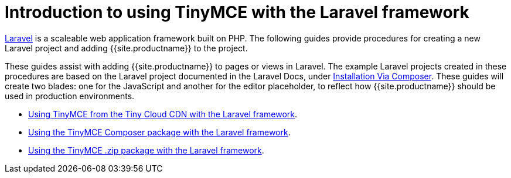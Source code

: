 = Introduction to using TinyMCE with the Laravel framework
:description: Overview of integrating TinyMCE into the Laravel framework.
:keywords: integration integrate laravel php composer
:title_nav: Introduction

https://laravel.com/[Laravel] is a scaleable web application framework built on PHP. The following guides provide procedures for creating a new Laravel project and adding {{site.productname}} to the project.

These guides assist with adding {{site.productname}} to pages or views in Laravel. The example Laravel projects created in these procedures are based on the Laravel project documented in the Laravel Docs, under https://laravel.com/docs/8.x/installation#installation-via-composer[Installation Via Composer]. These guides will create two blades: one for the JavaScript and another for the editor placeholder, to reflect how {{site.productname}} should be used in production environments.

* link:{{site.baseurl}}/integrations/laravel/laravel-tiny-cloud/[Using TinyMCE from the Tiny Cloud CDN with the Laravel framework].
* link:{{site.baseurl}}/integrations/laravel/laravel-composer-install/[Using the TinyMCE Composer package with the Laravel framework].
* link:{{site.baseurl}}/integrations/laravel/laravel-zip-install/[Using the TinyMCE .zip package with the Laravel framework].
